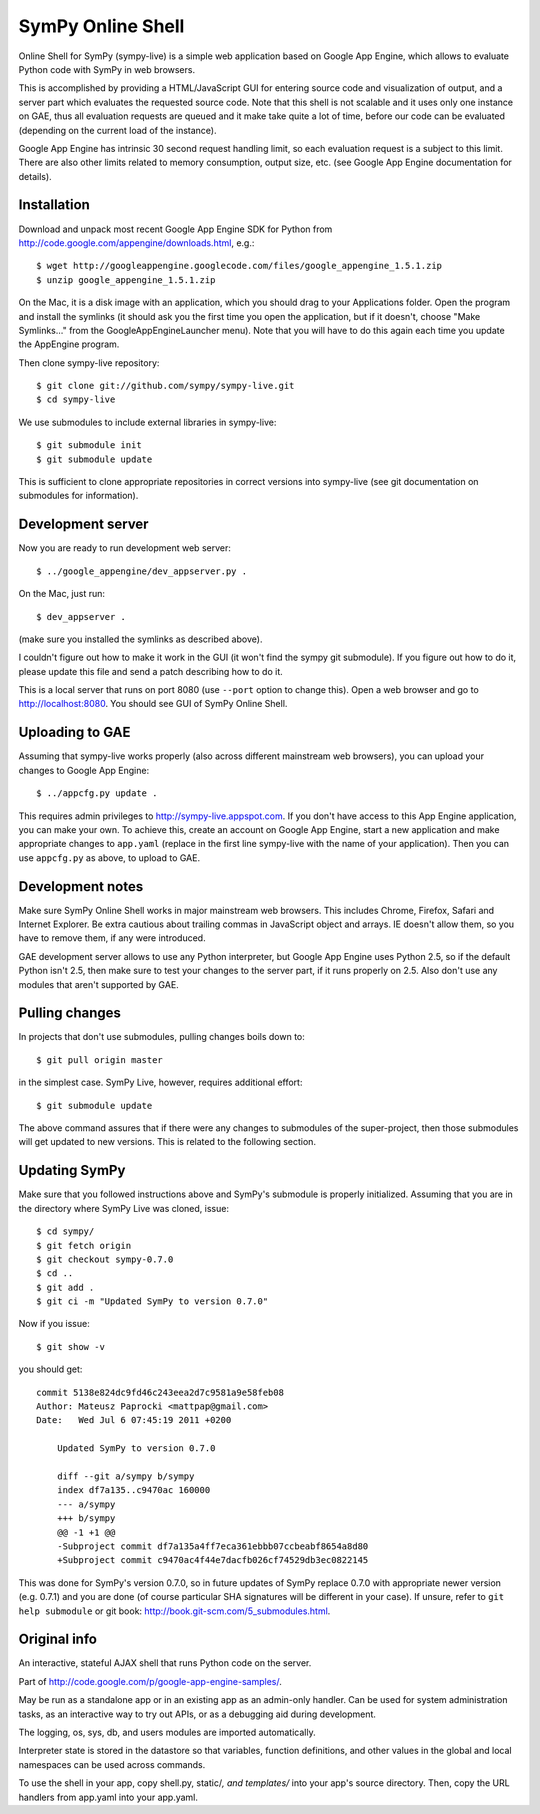 SymPy Online Shell
==================

Online Shell for SymPy (sympy-live) is a simple web application based on
Google App Engine, which allows to evaluate Python code with SymPy in web
browsers.

This is accomplished by providing a HTML/JavaScript GUI for entering source
code and visualization of output, and a server part which evaluates the
requested source code. Note that this shell is not scalable and it uses
only one instance on GAE, thus all evaluation requests are queued and it
make take quite a lot of time, before our code can be evaluated (depending
on the current load of the instance).

Google App Engine has intrinsic 30 second request handling limit, so each
evaluation request is a subject to this limit. There are also other limits
related to memory consumption, output size, etc. (see Google App Engine
documentation for details).

Installation
------------

Download and unpack most recent Google App Engine SDK for Python from
http://code.google.com/appengine/downloads.html, e.g.::

    $ wget http://googleappengine.googlecode.com/files/google_appengine_1.5.1.zip
    $ unzip google_appengine_1.5.1.zip

On the Mac, it is a disk image with an application, which you should
drag to your Applications folder.  Open the program and install the
symlinks (it should ask you the first time you open the application, but
if it doesn't, choose "Make Symlinks..." from the
GoogleAppEngineLauncher menu).  Note that you will have to do this again
each time you update the AppEngine program.

Then clone sympy-live repository::

    $ git clone git://github.com/sympy/sympy-live.git
    $ cd sympy-live

We use submodules to include external libraries in sympy-live::

    $ git submodule init
    $ git submodule update

This is sufficient to clone appropriate repositories in correct versions
into sympy-live (see git documentation on submodules for information).

Development server
------------------

Now you are ready to run development web server::

    $ ../google_appengine/dev_appserver.py .

On the Mac, just run::

    $ dev_appserver .

(make sure you installed the symlinks as described above).  

I couldn't figure out how to make it work in the GUI (it won't find the
sympy git submodule).  If you figure out how to do it, please update
this file and send a patch describing how to do it.

This is a local server that runs on port 8080 (use ``--port`` option to
change this). Open a web browser and go to http://localhost:8080. You
should see GUI of SymPy Online Shell.

Uploading to GAE
----------------

Assuming that sympy-live works properly (also across different mainstream
web browsers), you can upload your changes to Google App Engine::

    $ ../appcfg.py update .

This requires admin privileges to http://sympy-live.appspot.com. If you
don't have access to this App Engine application, you can make your own.
To achieve this, create an account on Google App Engine, start a new
application and make appropriate changes to ``app.yaml`` (replace in the
first line sympy-live with the name of your application). Then you can
use ``appcfg.py`` as above, to upload to GAE.

Development notes
-----------------

Make sure SymPy Online Shell works in major mainstream web browsers. This
includes Chrome, Firefox, Safari and Internet Explorer. Be extra cautious
about trailing commas in JavaScript object and arrays. IE doesn't allow
them, so you have to remove them, if any were introduced.

GAE development server allows to use any Python interpreter, but Google
App Engine uses Python 2.5, so if the default Python isn't 2.5, then make
sure to test your changes to the server part, if it runs properly on 2.5.
Also don't use any modules that aren't supported by GAE.

Pulling changes
---------------

In projects that don't use submodules, pulling changes boils down to::

    $ git pull origin master

in the simplest case. SymPy Live, however, requires additional effort::

    $ git submodule update

The above command assures that if there were any changes to submodules
of the super-project, then those submodules will get updated to new
versions. This is related to the following section.

Updating SymPy
--------------

Make sure that you followed instructions above and SymPy's submodule is
properly initialized. Assuming that you are in the directory where SymPy
Live was cloned, issue::

    $ cd sympy/
    $ git fetch origin
    $ git checkout sympy-0.7.0
    $ cd ..
    $ git add .
    $ git ci -m "Updated SymPy to version 0.7.0"

Now if you issue::

    $ git show -v

you should get::

    commit 5138e824dc9fd46c243eea2d7c9581a9e58feb08
    Author: Mateusz Paprocki <mattpap@gmail.com>
    Date:   Wed Jul 6 07:45:19 2011 +0200

        Updated SymPy to version 0.7.0

        diff --git a/sympy b/sympy
        index df7a135..c9470ac 160000
        --- a/sympy
        +++ b/sympy
        @@ -1 +1 @@
        -Subproject commit df7a135a4ff7eca361ebbb07ccbeabf8654a8d80
        +Subproject commit c9470ac4f44e7dacfb026cf74529db3ec0822145

This was done for SymPy's version 0.7.0, so in future updates of SymPy replace
0.7.0 with appropriate newer version (e.g. 0.7.1) and you are done (of course
particular SHA signatures will be different in your case). If unsure, refer to
``git help submodule`` or git book: http://book.git-scm.com/5_submodules.html.

Original info
-------------

An interactive, stateful AJAX shell that runs Python code on the server.

Part of http://code.google.com/p/google-app-engine-samples/.

May be run as a standalone app or in an existing app as an admin-only handler.
Can be used for system administration tasks, as an interactive way to try out
APIs, or as a debugging aid during development.

The logging, os, sys, db, and users modules are imported automatically.

Interpreter state is stored in the datastore so that variables, function
definitions, and other values in the global and local namespaces can be used
across commands.

To use the shell in your app, copy shell.py, static/*, and templates/* into
your app's source directory. Then, copy the URL handlers from app.yaml into
your app.yaml.
